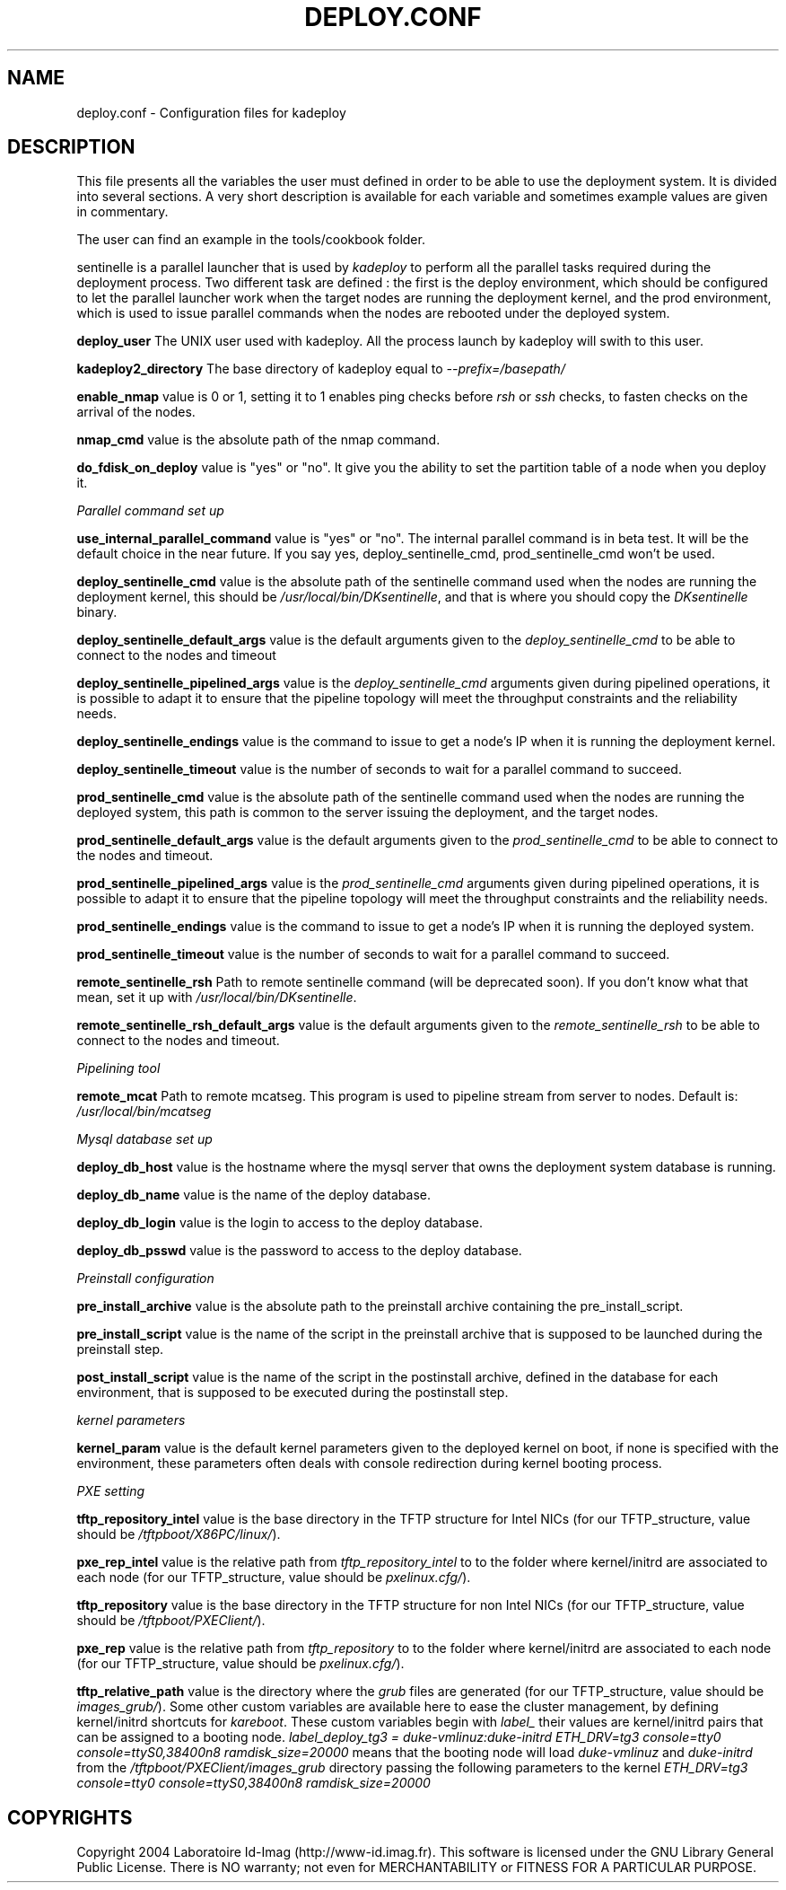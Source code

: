 .\"Generated by db2man.xsl. Don't modify this, modify the source.
.de Sh \" Subsection
.br
.if t .Sp
.ne 5
.PP
\fB\\$1\fR
.PP
..
.de Sp \" Vertical space (when we can't use .PP)
.if t .sp .5v
.if n .sp
..
.de Ip \" List item
.br
.ie \\n(.$>=3 .ne \\$3
.el .ne 3
.IP "\\$1" \\$2
..
.TH "DEPLOY.CONF" 1 "" "" ""
.SH NAME
deploy.conf \- Configuration files for kadeploy
.SH "DESCRIPTION"

.PP
This file presents all the variables the user must defined in order to be able to use the deployment system\&. It is divided into several sections\&. A very short description is available for each variable and sometimes example values are given in commentary\&.

.PP
The user can find an example in the tools/cookbook folder\&.

.PP
sentinelle is a parallel launcher that is used by \fIkadeploy\fR to perform all the parallel tasks required during the deployment process\&. Two different task are defined : the first is the deploy environment, which should be configured to let the parallel launcher work when the target nodes are running the deployment kernel, and the prod environment, which is used to issue parallel commands when the nodes are rebooted under the deployed system\&.

.PP
 \fBdeploy_user\fR The UNIX user used with kadeploy\&. All the process launch by kadeploy will swith to this user\&.

.PP
 \fBkadeploy2_directory\fR The base directory of kadeploy equal to \fI\-\-prefix=/basepath/\fR 

.PP
 \fBenable_nmap\fR value is 0 or 1, setting it to 1 enables ping checks before \fIrsh\fR or \fIssh\fR checks, to fasten checks on the arrival of the nodes\&.

.PP
 \fBnmap_cmd\fR value is the absolute path of the nmap command\&.

.PP
 \fBdo_fdisk_on_deploy\fR value is "yes" or "no"\&. It give you the ability to set the partition table of a node when you deploy it\&.

.PP
 \fIParallel command set up\fR 

.PP
 \fBuse_internal_parallel_command\fR value is "yes" or "no"\&. The internal parallel command is in beta test\&. It will be the default choice in the near future\&. If you say yes, deploy_sentinelle_cmd, prod_sentinelle_cmd won't be used\&.

.PP
 \fBdeploy_sentinelle_cmd\fR value is the absolute path of the sentinelle command used when the nodes are running the deployment kernel, this should be \fI/usr/local/bin/DKsentinelle\fR, and that is where you should copy the \fIDKsentinelle\fR binary\&.

.PP
 \fBdeploy_sentinelle_default_args\fR value is the default arguments given to the \fIdeploy_sentinelle_cmd\fR to be able to connect to the nodes and timeout

.PP
 \fBdeploy_sentinelle_pipelined_args\fR value is the \fIdeploy_sentinelle_cmd\fR arguments given during pipelined operations, it is possible to adapt it to ensure that the pipeline topology will meet the throughput constraints and the reliability needs\&.

.PP
 \fBdeploy_sentinelle_endings\fR value is the command to issue to get a node's IP when it is running the deployment kernel\&.

.PP
 \fBdeploy_sentinelle_timeout\fR value is the number of seconds to wait for a parallel command to succeed\&.

.PP
 \fBprod_sentinelle_cmd\fR value is the absolute path of the sentinelle command used when the nodes are running the deployed system, this path is common to the server issuing the deployment, and the target nodes\&.

.PP
 \fBprod_sentinelle_default_args\fR value is the default arguments given to the \fIprod_sentinelle_cmd\fR to be able to connect to the nodes and timeout\&.

.PP
 \fBprod_sentinelle_pipelined_args\fR value is the \fIprod_sentinelle_cmd\fR arguments given during pipelined operations, it is possible to adapt it to ensure that the pipeline topology will meet the throughput constraints and the reliability needs\&.

.PP
 \fBprod_sentinelle_endings\fR value is the command to issue to get a node's IP when it is running the deployed system\&.

.PP
 \fBprod_sentinelle_timeout\fR value is the number of seconds to wait for a parallel command to succeed\&.

.PP
 \fBremote_sentinelle_rsh\fR Path to remote sentinelle command (will be deprecated soon)\&. If you don't know what that mean, set it up with \fI/usr/local/bin/DKsentinelle\fR\&.

.PP
 \fBremote_sentinelle_rsh_default_args\fR value is the default arguments given to the \fIremote_sentinelle_rsh\fR to be able to connect to the nodes and timeout\&.

.PP
 \fIPipelining tool\fR 

.PP
 \fBremote_mcat\fR Path to remote mcatseg\&. This program is used to pipeline stream from server to nodes\&. Default is: \fI/usr/local/bin/mcatseg\fR 

.PP
 \fIMysql database set up\fR 

.PP
 \fBdeploy_db_host\fR value is the hostname where the mysql server that owns the deployment system database is running\&.

.PP
 \fBdeploy_db_name\fR value is the name of the deploy database\&.

.PP
 \fBdeploy_db_login\fR value is the login to access to the deploy database\&.

.PP
 \fBdeploy_db_psswd\fR value is the password to access to the deploy database\&.

.PP
 \fIPreinstall configuration\fR 

.PP
 \fBpre_install_archive\fR value is the absolute path to the preinstall archive containing the pre_install_script\&.

.PP
 \fBpre_install_script\fR value is the name of the script in the preinstall archive that is supposed to be launched during the preinstall step\&.

.PP
 \fBpost_install_script\fR value is the name of the script in the postinstall archive, defined in the database for each environment, that is supposed to be executed during the postinstall step\&.

.PP
 \fIkernel parameters\fR 

.PP
 \fBkernel_param\fR value is the default kernel parameters given to the deployed kernel on boot, if none is specified with the environment, these parameters often deals with console redirection during kernel booting process\&.

.PP
 \fIPXE setting\fR 

.PP
 \fBtftp_repository_intel\fR value is the base directory in the TFTP structure for Intel NICs (for our TFTP_structure, value should be \fI/tftpboot/X86PC/linux/\fR)\&.

.PP
 \fBpxe_rep_intel\fR value is the relative path from \fItftp_repository_intel\fR to to the folder where kernel/initrd are associated to each node (for our TFTP_structure, value should be \fIpxelinux\&.cfg/\fR)\&.

.PP
 \fBtftp_repository\fR value is the base directory in the TFTP structure for non Intel NICs (for our TFTP_structure, value should be \fI/tftpboot/PXEClient/\fR)\&.

.PP
 \fBpxe_rep\fR value is the relative path from \fItftp_repository\fR to to the folder where kernel/initrd are associated to each node (for our TFTP_structure, value should be \fIpxelinux\&.cfg/\fR)\&.

.PP
 \fBtftp_relative_path\fR value is the directory where the \fIgrub\fR files are generated (for our TFTP_structure, value should be \fIimages_grub/\fR)\&. Some other custom variables are available here to ease the cluster management, by defining kernel/initrd shortcuts for \fIkareboot\fR\&. These custom variables begin with \fIlabel_\fR their values are kernel/initrd pairs that can be assigned to a booting node\&. \fIlabel_deploy_tg3 = duke\-vmlinuz:duke\-initrd ETH_DRV=tg3 console=tty0 console=ttyS0,38400n8 ramdisk_size=20000\fR means that the booting node will load \fIduke\-vmlinuz\fR and \fIduke\-initrd\fR from the \fI/tftpboot/PXEClient/images_grub\fR directory passing the following parameters to the kernel \fIETH_DRV=tg3 console=tty0 console=ttyS0,38400n8 ramdisk_size=20000\fR 

.SH "COPYRIGHTS"

.PP
Copyright 2004 Laboratoire Id\-Imag (http://www\-id\&.imag\&.fr)\&. This software is licensed under the GNU Library General Public License\&. There is NO warranty; not even for MERCHANTABILITY or FITNESS FOR A PARTICULAR PURPOSE\&.

